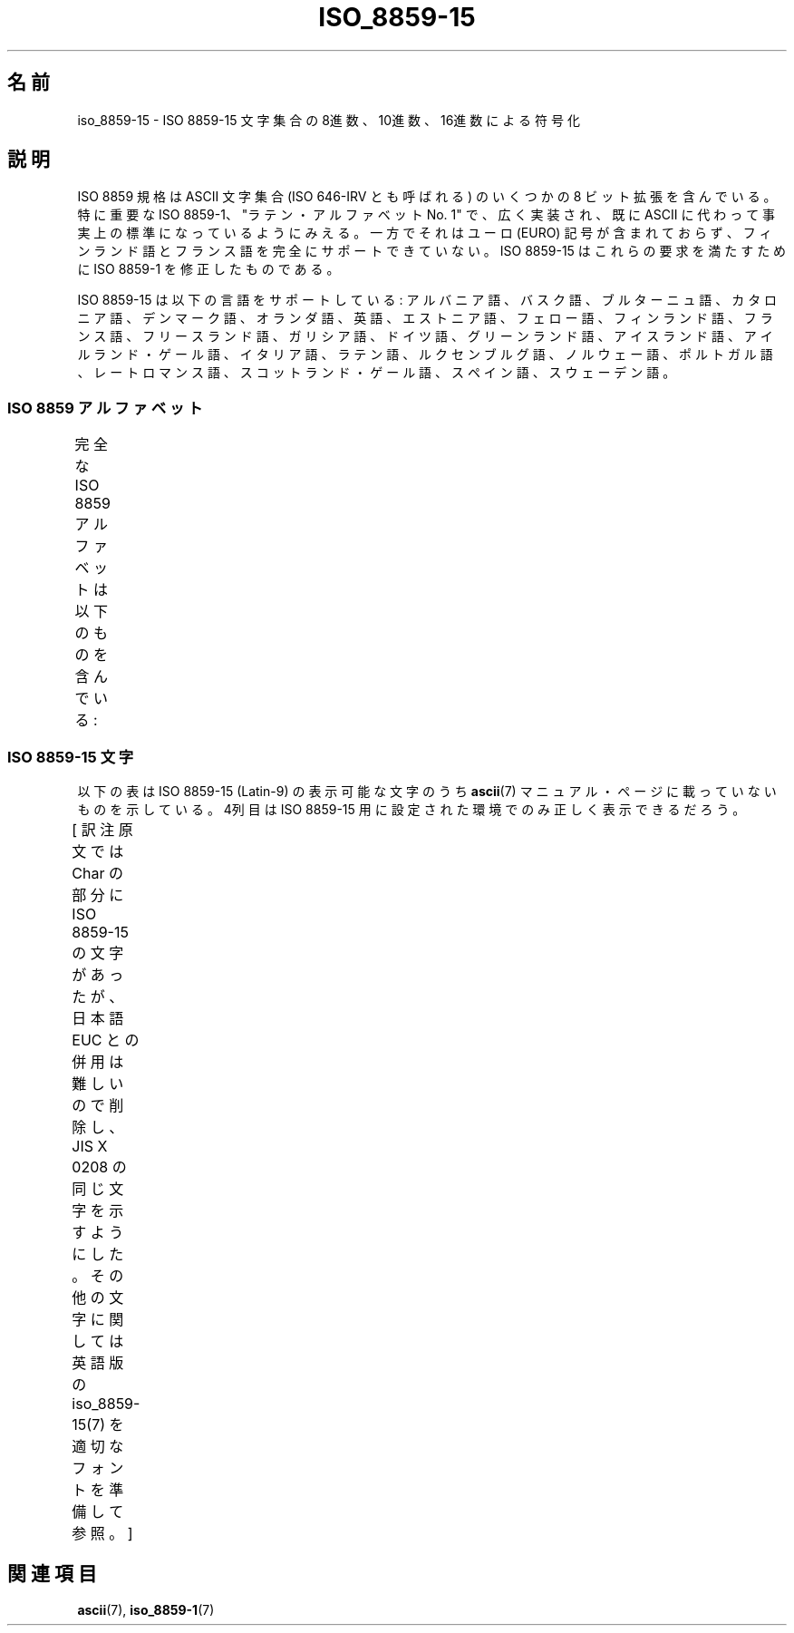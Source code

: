 '\" t
.\" Copyright 1993-1995 Daniel Quinlan (quinlan@yggdrasil.com)
.\" Copyright 1999      Dimitri Papadopoulos (dpo@club-internet.fr)
.\"
.\" This is free documentation; you can redistribute it and/or
.\" modify it under the terms of the GNU General Public License as
.\" published by the Free Software Foundation; either version 2 of
.\" the License, or (at your option) any later version.
.\"
.\" The GNU General Public License's references to "object code"
.\" and "executables" are to be interpreted as the output of any
.\" document formatting or typesetting system, including
.\" intermediate and printed output.
.\"
.\" This manual is distributed in the hope that it will be useful,
.\" but WITHOUT ANY WARRANTY; without even the implied warranty of
.\" MERCHANTABILITY or FITNESS FOR A PARTICULAR PURPOSE.  See the
.\" GNU General Public License for more details.
.\"
.\" You should have received a copy of the GNU General Public
.\" License along with this manual; if not, write to the Free
.\" Software Foundation, Inc., 59 Temple Place, Suite 330, Boston, MA 02111,
.\" USA.
.\"
.\" Japanese Version Copyright (c) 1999 HANATAKA Shinya
.\"         all rights reserved.
.\" Translated Thu Jan  6 01:45:49 JST 2000
.\"         by HANATAKA Shinya <hanataka@abyss.rim.or.jp>
.\" Updated Tue Sep  9 JST 2003 by Akihiro MOTOKI <amotoki@dd.iij4u.or.jp>
.\"
.TH ISO_8859-15 7 1999-05-31 "Linux" "Linux Programmer's Manual"
.nh
.\"O .SH NAME
.SH 名前
.\"O iso_8859-15 \- ISO 8859-15 character set encoded in octal, decimal,
.\"O and hexadecimal
iso_8859-15 \- ISO 8859-15 文字集合の 8進数、10進数、16進数による符号化
.\"O .SH DESCRIPTION
.SH 説明
.\"O The ISO 8859 standard includes several 8-bit extensions to the ASCII
.\"O character set (also known as ISO 646-IRV).
.\"O Especially important is
.\"O ISO 8859-1, the "Latin Alphabet No. 1", which has become widely
.\"O implemented and may already be seen as the de-facto standard ASCII
.\"O replacement.
.\"O However, it lacks the EURO symbol and does not fully
.\"O cover Finnish and French.
.\"O ISO 8859-15 is a modification of ISO 8859-1
.\"O that covers these needs.
ISO 8859 規格は ASCII 文字集合 (ISO 646-IRV とも呼ばれる) の
いくつかの 8 ビット拡張を含んでいる。特に重要な ISO 8859-1、
"ラテン・アルファベット No. 1" で、広く実装され、既に ASCII に代わって
事実上の標準になっているようにみえる。一方でそれはユーロ (EURO) 記号が
含まれておらず、フィンランド語とフランス語を完全にサポートできていない。
ISO 8859-15 はこれらの要求を満たすために ISO 8859-1 を修正したものである。
.P
.\"O ISO 8859-15 supports the following languages: Albanian, Basque, Breton,
.\"O Catalan, Danish, Dutch, English, Estonian, Faroese, Finnish, French,
.\"O Frisian, Galician, German, Greenlandic, Icelandic, Irish Gaelic,
.\"O Italian, Latin, Luxemburgish, Norwegian, Portuguese, Rhaeto-Romanic,
.\"O Scottish Gaelic, Spanish, and Swedish.
ISO 8859-15 は以下の言語をサポートしている: アルバニア語、バスク語、
ブルターニュ語、カタロニア語、デンマーク語、オランダ語、英語、
エストニア語、フェロー語、フィンランド語、フランス語、フリースランド語、
ガリシア語、ドイツ語、グリーンランド語、アイスランド語、
アイルランド・ゲール語、イタリア語、ラテン語、ルクセンブルグ語、
ノルウェー語、ポルトガル語、レートロマンス語、スコットランド・ゲール語、
スペイン語、スウェーデン語。
.\"O .SS "ISO 8859 Alphabets"
.SS "ISO 8859 アルファベット"
.\"O The full set of ISO 8859 alphabets includes:
完全な ISO 8859 アルファベットは以下のものを含んでいる:
.TS
l l.
.\"O ISO 8859-1	West European languages (Latin-1)
.\"O ISO 8859-2	Central and East European languages (Latin-2)
.\"O ISO 8859-3	Southeast European and miscellaneous languages (Latin-3)
.\"O ISO 8859-4	Scandinavian/Baltic languages (Latin-4)
.\"O ISO 8859-5	Latin/Cyrillic
.\"O ISO 8859-6	Latin/Arabic
.\"O ISO 8859-7	Latin/Greek
.\"O ISO 8859-8	Latin/Hebrew
.\"O ISO 8859-9	Latin-1 modification for Turkish (Latin-5)
.\"O ISO 8859-10	Lappish/Nordic/Eskimo languages (Latin-6)
.\"O ISO 8859-11	Latin/Thai
.\"O ISO 8859-13	Baltic Rim languages (Latin-7)
.\"O ISO 8859-14	Celtic (Latin-8)
.\"O ISO 8859-15	west European languages (Latin-9)
.\"O ISO 8859-16	Romanian (Latin-10)
ISO 8859-1	西ヨーロッパの言語 (Latin-1)
ISO 8859-2	中央・東ヨーロッパの言語 (Latin-2)
ISO 8859-3	東南ヨーロッパやその他の言語 (Latin-3)
ISO 8859-4	スカンジナビア/バルト語派の言語 (Latin-4)
ISO 8859-5	ラテン/キリル文字
ISO 8859-6	ラテン/アラビア文字
ISO 8859-7	ラテンギリシャ文字
ISO 8859-8	ラテン/ヘブライ語
ISO 8859-9	トルコ語修正を行なった Latin-1 (Latin-5)
ISO 8859-10	ラップ/ノルディック/エスキモーの言語 (Latin-6)
ISO 8859-11	ラテン/タイ語
ISO 8859-13	バルト諸国の言語 (Latin-7)
ISO 8859-14	ケルト語 (Latin-8)
ISO 8859-15	西ヨーロッパの言語 (Latin-9)
ISO 8859-16	ルーマニア語 (Latin-10)
.TE
.\"O .SS "ISO 8859-15 Characters"
.SS "ISO 8859-15 文字"
.\"O The following table displays the characters in ISO 8859-15 (Latin-9),
.\"O which are printable and unlisted in the
.\"O .BR ascii (7)
.\"O manual page.
.\"O The fourth column will only show the proper glyphs
.\"O in an environment configured for ISO 8859-15.
以下の表は ISO 8859-15 (Latin-9) の表示可能な文字のうち
.BR ascii (7)
マニュアル・ページに載っていないものを示している。
4列目は ISO 8859-15 用に設定された環境でのみ正しく表示できるだろう。

[ 訳注  原文では Char の部分に ISO 8859-15 の文字があったが、
日本語 EUC との併用は難しいので削除し、JIS X 0208 の同じ文字を
示すようにした。その他の文字に関しては
英語版の iso_8859-15(7) を適切なフォントを準備して参照。 ]
.TS
l l l c lp-1.
Oct	Dec	Hex	Char	Description
_
240	160	A0		NO-BREAK SPACE
241	161	A1		INVERTED EXCLAMATION MARK
242	162	A2	¢	CENT SIGN
243	163	A3	£	POUND SIGN
244	164	A4		EURO SIGN
245	165	A5	¥	YEN SIGN
246	166	A6		LATIN CAPITAL LETTER S WITH CARON
247	167	A7	§	SECTION SIGN
250	168	A8		LATIN SMALL LETTER S WITH CARON
251	169	A9		COPYRIGHT SIGN
252	170	AA		FEMININE ORDINAL INDICATOR
253	171	AB	《	LEFT-POINTING DOUBLE ANGLE QUOTATION MARK
254	172	AC	¬	NOT SIGN
255	173	AD		SOFT HYPHEN
256	174	AE		REGISTERED SIGN
257	175	AF		MACRON
260	176	B0	°	DEGREE SIGN
261	177	B1	±	PLUS-MINUS SIGN
262	178	B2		SUPERSCRIPT TWO
263	179	B3		SUPERSCRIPT THREE
264	180	B4		LATIN CAPITAL LETTER Z WITH CARON
265	181	B5	μ	MICRO SIGN
266	182	B6	¶	PILCROW SIGN
267	183	B7	・	MIDDLE DOT
270	184	B8		LATIN SMALL LETTER Z WITH CARON
271	185	B9		SUPERSCRIPT ONE
272	186	BA		MASCULINE ORDINAL INDICATOR
273	187	BB	》	RIGHT-POINTING DOUBLE ANGLE QUOTATION MARK
274	188	BC		LATIN CAPITAL LIGATURE OE
275	189	BD		LATIN SMALL LIGATURE OE
276	190	BE		LATIN CAPITAL LETTER Y WITH DIAERESIS
277	191	BF		INVERTED QUESTION MARK
300	192	C0		LATIN CAPITAL LETTER A WITH GRAVE
301	193	C1		LATIN CAPITAL LETTER A WITH ACUTE
302	194	C2		LATIN CAPITAL LETTER A WITH CIRCUMFLEX
303	195	C3		LATIN CAPITAL LETTER A WITH TILDE
304	196	C4		LATIN CAPITAL LETTER A WITH DIAERESIS
305	197	C5		LATIN CAPITAL LETTER A WITH RING ABOVE
306	198	C6		LATIN CAPITAL LETTER AE
307	199	C7		LATIN CAPITAL LETTER C WITH CEDILLA
310	200	C8		LATIN CAPITAL LETTER E WITH GRAVE
311	201	C9		LATIN CAPITAL LETTER E WITH ACUTE
312	202	CA		LATIN CAPITAL LETTER E WITH CIRCUMFLEX
313	203	CB		LATIN CAPITAL LETTER E WITH DIAERESIS
314	204	CC		LATIN CAPITAL LETTER I WITH GRAVE
315	205	CD		LATIN CAPITAL LETTER I WITH ACUTE
316	206	CE		LATIN CAPITAL LETTER I WITH CIRCUMFLEX
317	207	CF		LATIN CAPITAL LETTER I WITH DIAERESIS
320	208	D0		LATIN CAPITAL LETTER ETH
321	209	D1		LATIN CAPITAL LETTER N WITH TILDE
322	210	D2		LATIN CAPITAL LETTER O WITH GRAVE
323	211	D3		LATIN CAPITAL LETTER O WITH ACUTE
324	212	D4		LATIN CAPITAL LETTER O WITH CIRCUMFLEX
325	213	D5		LATIN CAPITAL LETTER O WITH TILDE
326	214	D6		LATIN CAPITAL LETTER O WITH DIAERESIS
327	215	D7	×	MULTIPLICATION SIGN
330	216	D8		LATIN CAPITAL LETTER O WITH STROKE
331	217	D9		LATIN CAPITAL LETTER U WITH GRAVE
332	218	DA		LATIN CAPITAL LETTER U WITH ACUTE
333	219	DB		LATIN CAPITAL LETTER U WITH CIRCUMFLEX
334	220	DC		LATIN CAPITAL LETTER U WITH DIAERESIS
335	221	DD		LATIN CAPITAL LETTER Y WITH ACUTE
336	222	DE		LATIN CAPITAL LETTER THORN
337	223	DF		LATIN SMALL LETTER SHARP S
340	224	E0		LATIN SMALL LETTER A WITH GRAVE
341	225	E1		LATIN SMALL LETTER A WITH ACUTE
342	226	E2		LATIN SMALL LETTER A WITH CIRCUMFLEX
343	227	E3		LATIN SMALL LETTER A WITH TILDE
344	228	E4		LATIN SMALL LETTER A WITH DIAERESIS
345	229	E5		LATIN SMALL LETTER A WITH RING ABOVE
346	230	E6		LATIN SMALL LETTER AE
347	231	E7		LATIN SMALL LETTER C WITH CEDILLA
350	232	E8		LATIN SMALL LETTER E WITH GRAVE
351	233	E9		LATIN SMALL LETTER E WITH ACUTE
352	234	EA		LATIN SMALL LETTER E WITH CIRCUMFLEX
353	235	EB		LATIN SMALL LETTER E WITH DIAERESIS
354	236	EC		LATIN SMALL LETTER I WITH GRAVE
355	237	ED		LATIN SMALL LETTER I WITH ACUTE
356	238	EE		LATIN SMALL LETTER I WITH CIRCUMFLEX
357	239	EF		LATIN SMALL LETTER I WITH DIAERESIS
360	240	F0		LATIN SMALL LETTER ETH
361	241	F1		LATIN SMALL LETTER N WITH TILDE
362	242	F2		LATIN SMALL LETTER O WITH GRAVE
363	243	F3		LATIN SMALL LETTER O WITH ACUTE
364	244	F4		LATIN SMALL LETTER O WITH CIRCUMFLEX
365	245	F5		LATIN SMALL LETTER O WITH TILDE
366	246	F6		LATIN SMALL LETTER O WITH DIAERESIS
367	247	F7	÷	DIVISION SIGN
370	248	F8		LATIN SMALL LETTER O WITH STROKE
371	249	F9		LATIN SMALL LETTER U WITH GRAVE
372	250	FA		LATIN SMALL LETTER U WITH ACUTE
373	251	FB		LATIN SMALL LETTER U WITH CIRCUMFLEX
374	252	FC		LATIN SMALL LETTER U WITH DIAERESIS
375	253	FD		LATIN SMALL LETTER Y WITH ACUTE
376	254	FE		LATIN SMALL LETTER THORN
377	255	FF		LATIN SMALL LETTER Y WITH DIAERESIS
.TE
.\"O .SH "SEE ALSO"
.SH 関連項目
.BR ascii (7),
.BR iso_8859-1 (7)
